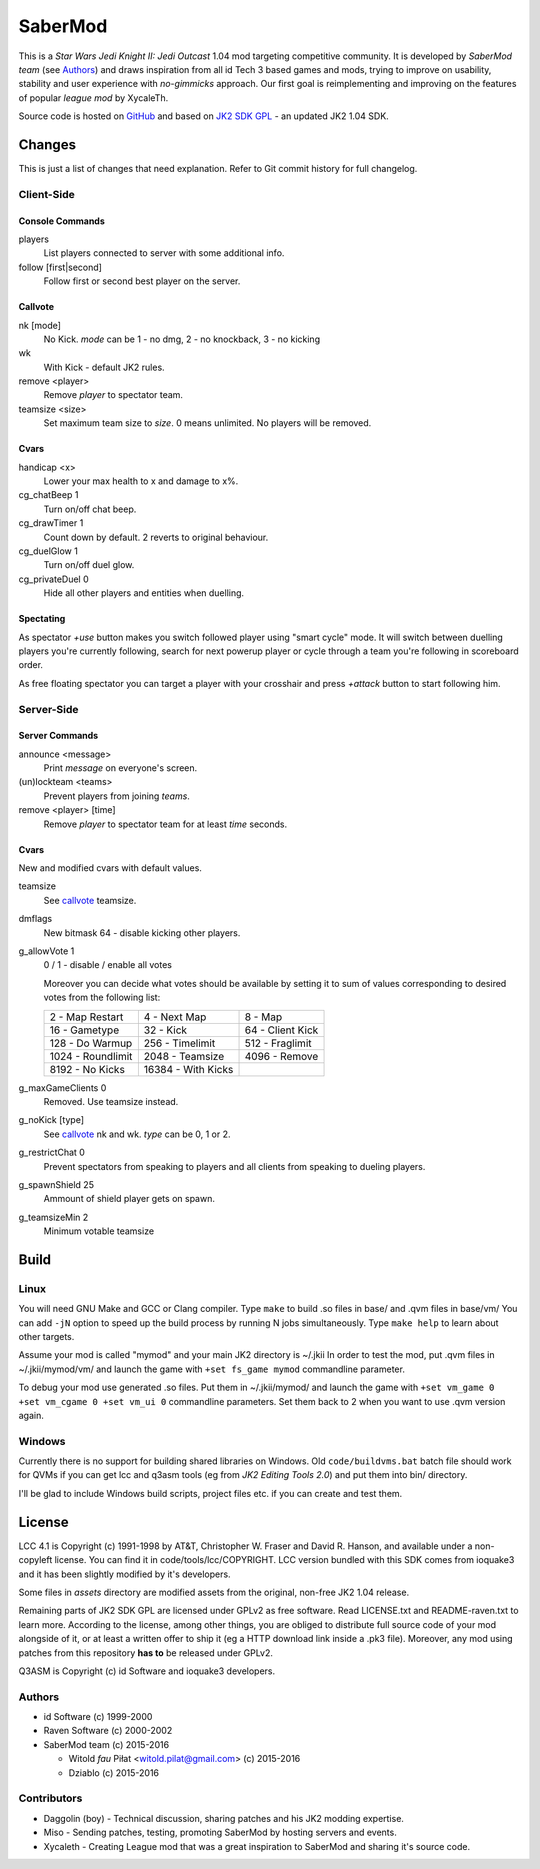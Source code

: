 ========
SaberMod
========

This is a *Star Wars Jedi Knight II: Jedi Outcast* 1.04 mod targeting
competitive community. It is developed by *SaberMod team* (see
Authors_) and draws inspiration from all id Tech 3 based games and
mods, trying to improve on usability, stability and user experience
with *no-gimmicks* approach. Our first goal is reimplementing and
improving on the features of popular *league mod* by XycaleTh.

Source code is hosted on GitHub_ and based on `JK2 SDK GPL`_ - an
updated JK2 1.04 SDK.

Changes
=======

This is just a list of changes that need explanation. Refer to Git
commit history for full changelog.

Client-Side
-----------

Console Commands
................

players
  List players connected to server with some additional info.

follow [first|second]
  Follow first or second best player on the server.

Callvote
........

nk [mode]
  No Kick. `mode` can be 1 - no dmg, 2 - no knockback, 3 - no kicking

wk
  With Kick - default JK2 rules.

remove <player>
  Remove `player` to spectator team.

teamsize <size>
  Set maximum team size to `size`. 0 means unlimited. No players will
  be removed.

Cvars
.....

handicap <x>
  Lower your max health to x and damage to x%.

cg_chatBeep 1
  Turn on/off chat beep.

cg_drawTimer 1
  Count down by default. 2 reverts to original behaviour.

cg_duelGlow 1
  Turn on/off duel glow.

cg_privateDuel 0
  Hide all other players and entities when duelling.

Spectating
..........

As spectator `+use` button makes you switch followed player using
"smart cycle" mode. It will switch between duelling players you're
currently following, search for next powerup player or cycle through a
team you're following in scoreboard order.

As free floating spectator you can target a player with your crosshair
and press `+attack` button to start following him.

Server-Side
-----------

Server Commands
...............

announce <message>
  Print `message` on everyone's screen.

(un)lockteam <teams>
  Prevent players from joining `teams`.

remove <player> [time]
  Remove `player` to spectator team for at least `time` seconds.

Cvars
.....

New and modified cvars with default values.

teamsize
  See callvote_ teamsize.

dmflags
  New bitmask 64 - disable kicking other players.

g_allowVote 1
  0 / 1 - disable / enable all votes

  Moreover you can decide what votes should be available by setting it
  to sum of values corresponding to desired votes from the following
  list:

  =====================  =====================  =====================
  2 - Map Restart        4 - Next Map           8 - Map
  16 - Gametype          32 - Kick              64 - Client Kick
  128 - Do Warmup        256 - Timelimit        512 - Fraglimit
  1024 - Roundlimit      2048 - Teamsize        4096 - Remove
  8192 - No Kicks        16384 - With Kicks
  =====================  =====================  =====================

g_maxGameClients 0
  Removed. Use teamsize instead.

g_noKick [type]
  See callvote_ nk and wk. `type` can be 0, 1 or 2.

g_restrictChat 0
  Prevent spectators from speaking to players and all clients from
  speaking to dueling players.

g_spawnShield 25
  Ammount of shield player gets on spawn.

g_teamsizeMin 2
  Minimum votable teamsize

Build
=====

Linux
-----

You will need GNU Make and GCC or Clang compiler. Type ``make`` to
build .so files in base/ and .qvm files in base/vm/ You can add
``-jN`` option to speed up the build process by running N jobs
simultaneously. Type ``make help`` to learn about other targets.

Assume your mod is called "mymod" and your main JK2 directory is
~/.jkii In order to test the mod, put .qvm files in ~/.jkii/mymod/vm/
and launch the game with ``+set fs_game mymod`` commandline parameter.

To debug your mod use generated .so files. Put them in ~/.jkii/mymod/
and launch the game with ``+set vm_game 0 +set vm_cgame 0 +set vm_ui
0`` commandline parameters. Set them back to 2 when you want to use
.qvm version again.

Windows
-------

Currently there is no support for building shared libraries on
Windows. Old ``code/buildvms.bat`` batch file should work for QVMs if
you can get lcc and q3asm tools (eg from *JK2 Editing Tools 2.0*) and
put them into bin/ directory.

I'll be glad to include Windows build scripts, project files etc. if
you can create and test them.

License
=======

LCC 4.1 is Copyright (c) 1991-1998 by AT&T, Christopher W. Fraser and
David R. Hanson, and available under a non-copyleft license. You can
find it in code/tools/lcc/COPYRIGHT. LCC version bundled with this SDK
comes from ioquake3 and it has been slightly modified by it's
developers.

Some files in `assets` directory are modified assets from the
original, non-free JK2 1.04 release.

Remaining parts of JK2 SDK GPL are licensed under GPLv2 as free
software. Read LICENSE.txt and README-raven.txt to learn
more. According to the license, among other things, you are obliged to
distribute full source code of your mod alongside of it, or at least a
written offer to ship it (eg a HTTP download link inside a .pk3
file). Moreover, any mod using patches from this repository **has to**
be released under GPLv2.

Q3ASM is Copyright (c) id Software and ioquake3 developers.

Authors
-------

* id Software (c) 1999-2000
* Raven Software (c) 2000-2002
* SaberMod team (c) 2015-2016

  + Witold *fau* Piłat <witold.pilat@gmail.com> (c) 2015-2016
  + Dziablo (c) 2015-2016

Contributors
------------

* Daggolin (boy) - Technical discussion, sharing patches and his JK2
  modding expertise.
* Miso - Sending patches, testing, promoting SaberMod by hosting
  servers and events.
* Xycaleth - Creating League mod that was a great inspiration to
  SaberMod and sharing it's source code.

.. _GitHub : https://github.com/aufau/SaberMod
.. _`JK2 SDK GPL`: https://github.com/aufau/jk2sdk-gpl
